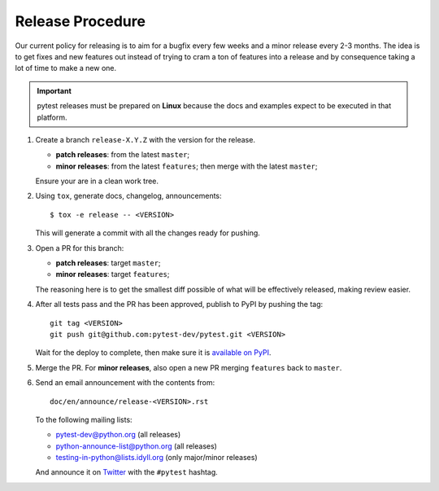 Release Procedure
-----------------

Our current policy for releasing is to aim for a bugfix every few weeks and a minor release every 2-3 months. The idea
is to get fixes and new features out instead of trying to cram a ton of features into a release and by consequence
taking a lot of time to make a new one.

.. important::

    pytest releases must be prepared on **Linux** because the docs and examples expect
    to be executed in that platform.

#. Create a branch ``release-X.Y.Z`` with the version for the release.

   * **patch releases**: from the latest ``master``;

   * **minor releases**: from the latest ``features``; then merge with the latest ``master``;

   Ensure your are in a clean work tree.

#. Using ``tox``, generate docs, changelog, announcements::

    $ tox -e release -- <VERSION>

   This will generate a commit with all the changes ready for pushing.

#. Open a PR for this branch:

   * **patch releases**: target ``master``;

   * **minor releases**: target ``features``;

   The reasoning here is to get the smallest diff possible of what will be effectively released,
   making review easier.

#. After all tests pass and the PR has been approved, publish to PyPI by pushing the tag::

     git tag <VERSION>
     git push git@github.com:pytest-dev/pytest.git <VERSION>

   Wait for the deploy to complete, then make sure it is `available on PyPI <https://pypi.org/project/pytest>`_.

#. Merge the PR. For **minor releases**, also open a new PR merging ``features`` back to ``master``.

#. Send an email announcement with the contents from::

     doc/en/announce/release-<VERSION>.rst

   To the following mailing lists:

   * pytest-dev@python.org (all releases)
   * python-announce-list@python.org (all releases)
   * testing-in-python@lists.idyll.org (only major/minor releases)

   And announce it on `Twitter <https://twitter.com/>`_ with the ``#pytest`` hashtag.
